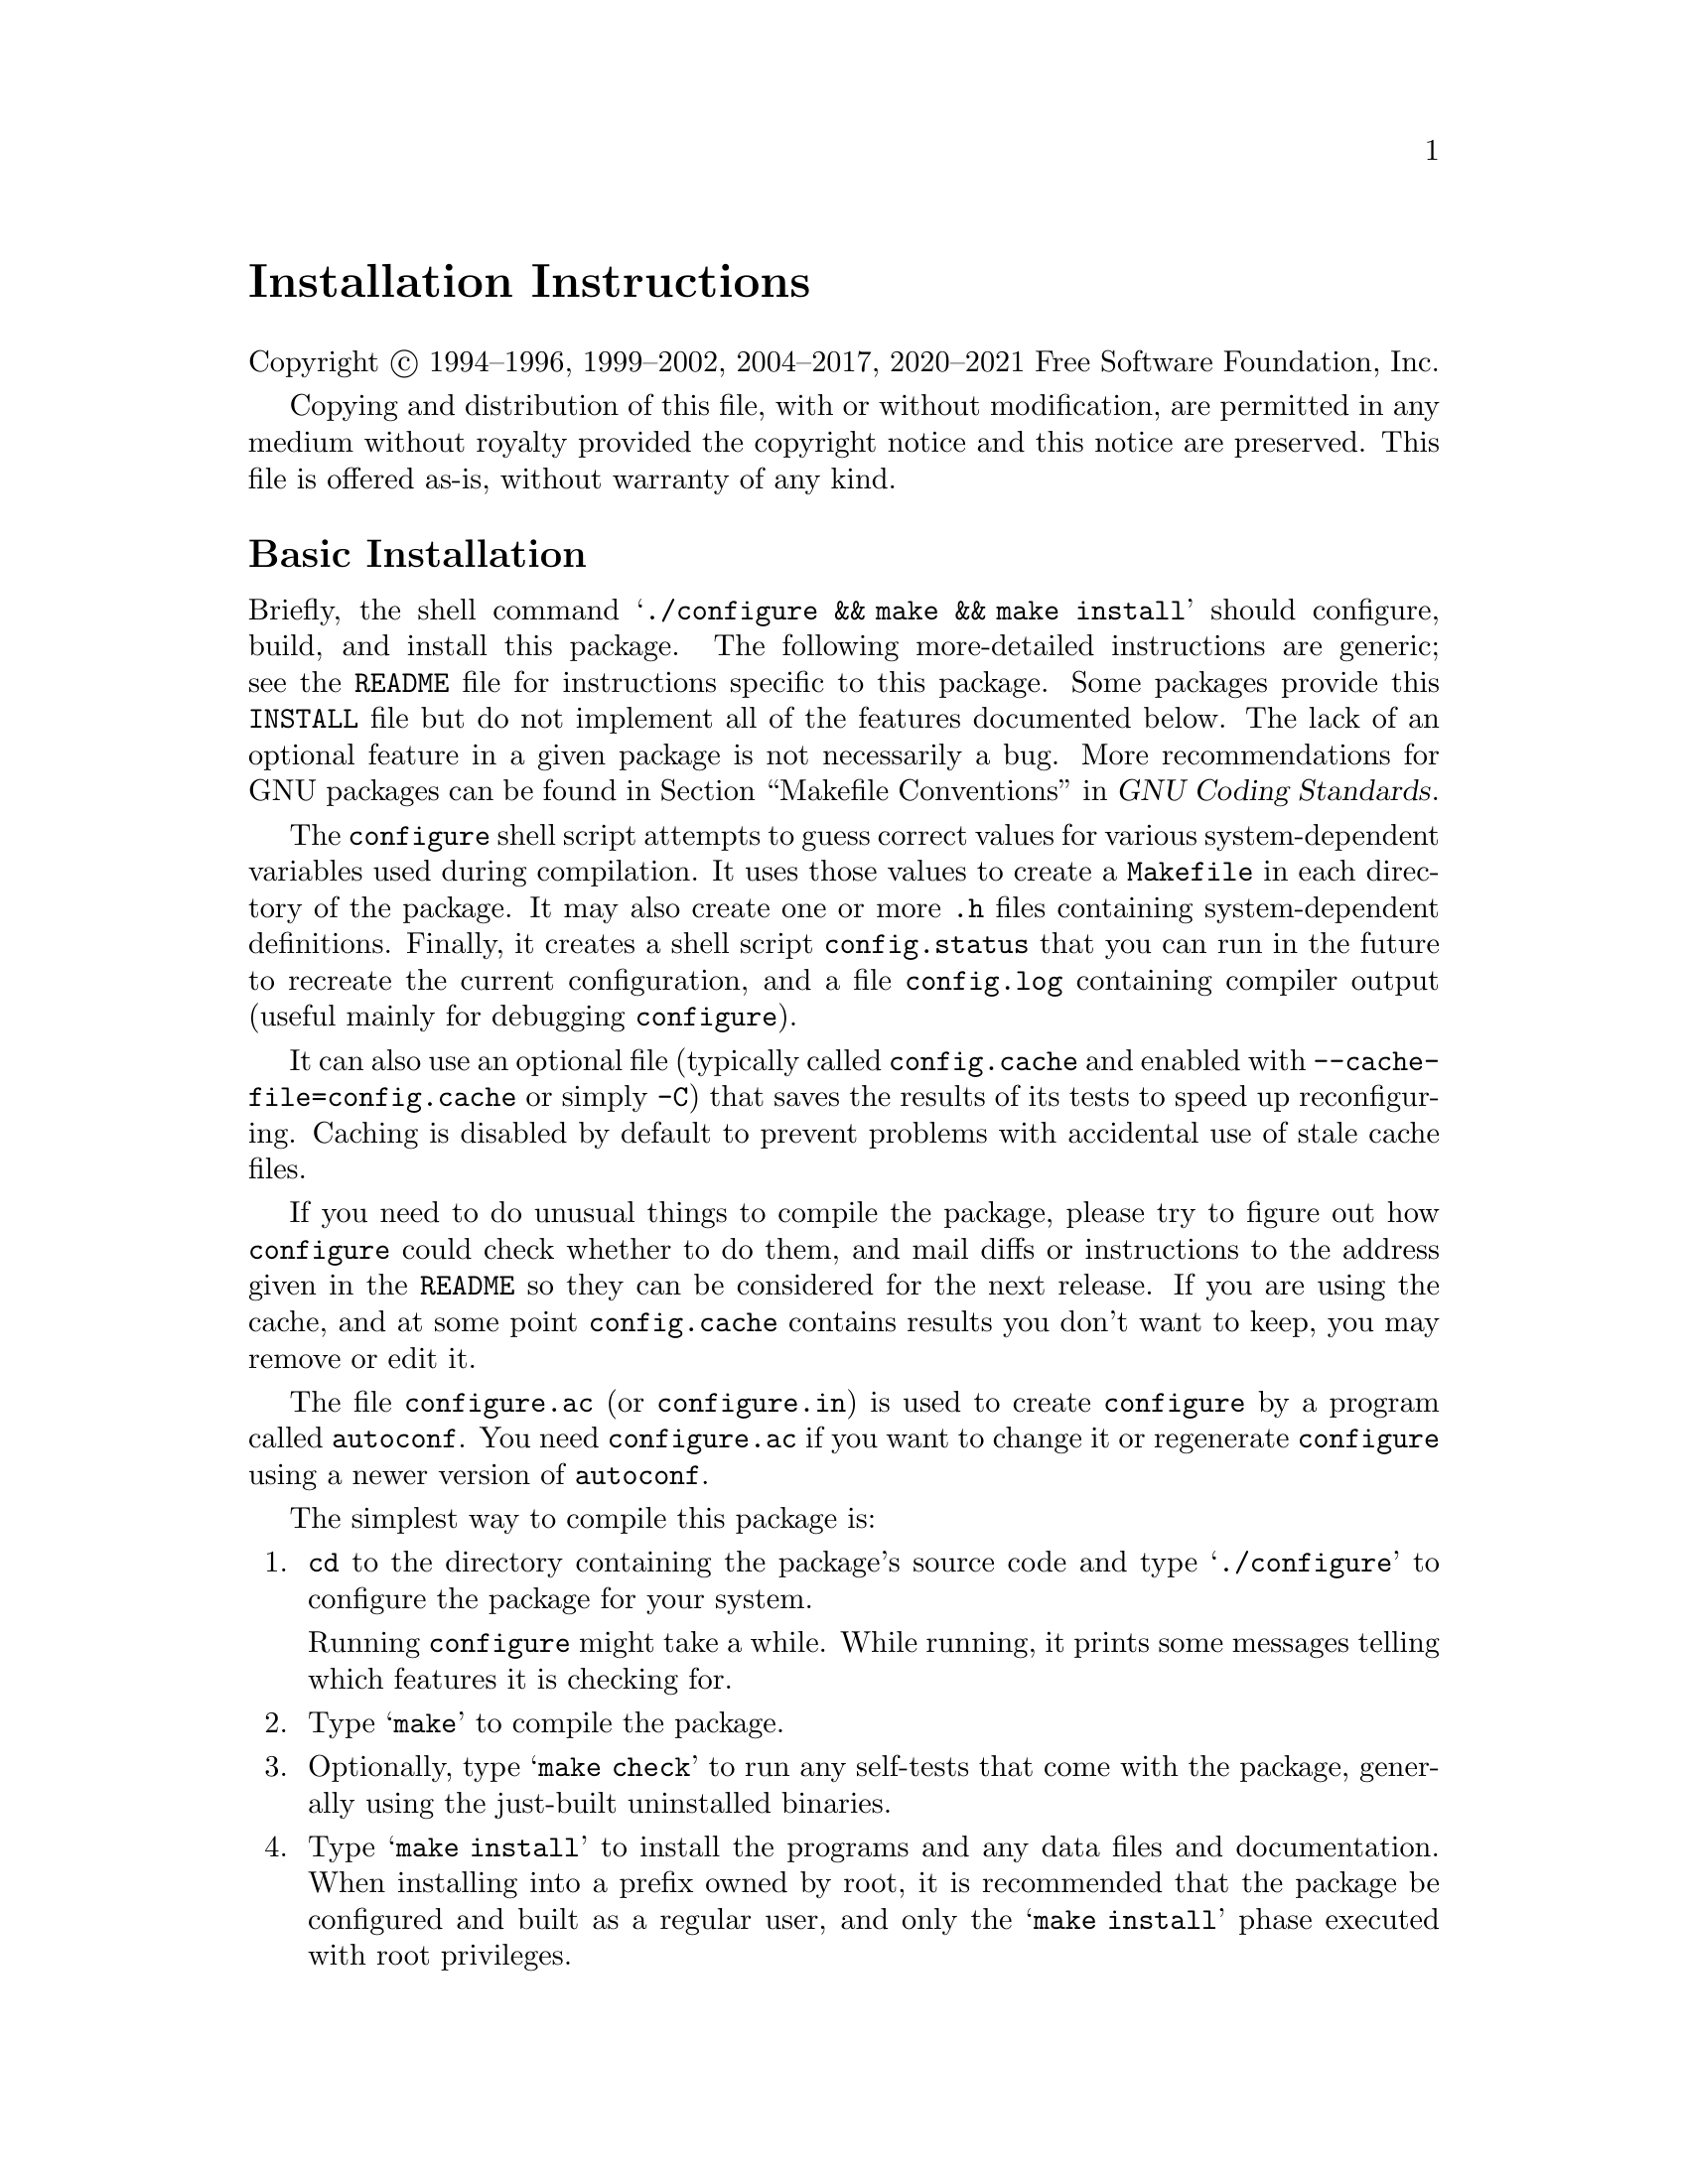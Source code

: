 @c This file is included by autoconf.texi and is used to produce
@c the INSTALL file.

@ifclear autoconf

@unnumbered Installation Instructions

Copyright @copyright{} 1994--1996, 1999--2002, 2004--2017, 2020--2021
Free Software Foundation, Inc.

Copying and distribution of this file, with or without modification, are
permitted in any medium without royalty provided the copyright notice
and this notice are preserved.  This file is offered as-is, without
warranty of any kind.

@end ifclear

@node Basic Installation
@section Basic Installation

Briefly, the shell command
@samp{./configure@tie{}&& make@tie{}&& make@tie{}install}
should configure, build, and install this package.  The following
more-detailed instructions are generic; see the @file{README} file for
instructions specific to this package.
@ifclear autoconf
Some packages provide this @file{INSTALL} file but do not implement all
of the features documented below.  The lack of an optional feature in a
given package is not necessarily a bug.
@end ifclear
More recommendations for GNU packages can be found in
@ref{Makefile Conventions, , Makefile Conventions, standards,
GNU Coding Standards}.

The @command{configure} shell script attempts to guess correct values
for various system-dependent variables used during compilation.  It uses
those values to create a @file{Makefile} in each directory of the
package.  It may also create one or more @file{.h} files containing
system-dependent definitions.  Finally, it creates a shell script
@file{config.status} that you can run in the future to recreate the
current configuration, and a file @file{config.log} containing compiler
output (useful mainly for debugging @command{configure}).

It can also use an optional file (typically called @file{config.cache}
and enabled with @option{--cache-file=config.cache} or simply
@option{-C}) that saves the results of its tests to speed up
reconfiguring.  Caching is disabled by default to prevent problems with
accidental use of stale cache files.

If you need to do unusual things to compile the package, please try to
figure out how @command{configure} could check whether to do them, and
mail diffs or instructions to the address given in the @file{README} so
they can be considered for the next release.  If you are using the
cache, and at some point @file{config.cache} contains results you don't
want to keep, you may remove or edit it.

The file @file{configure.ac} (or @file{configure.in}) is used to create
@file{configure} by a program called @command{autoconf}.  You need
@file{configure.ac} if you want to change it or regenerate
@file{configure} using a newer version of @command{autoconf}.

The simplest way to compile this package is:

@enumerate
@item
@command{cd} to the directory containing the package's source code and type
@samp{./configure} to configure the package for your system.

Running @command{configure} might take a while.  While running, it prints some
messages telling which features it is checking for.

@item
Type @samp{make} to compile the package.

@item
Optionally, type @samp{make check} to run any self-tests that come with
the package, generally using the just-built uninstalled binaries.

@item
Type @samp{make install} to install the programs and any data files and
documentation.  When installing into a prefix owned by root, it is
recommended that the package be configured and built as a regular user,
and only the @samp{make install} phase executed with root privileges.

@item
Optionally, type @samp{make installcheck} to repeat any self-tests, but
this time using the binaries in their final installed location.  This
target does not install anything.  Running this target as a regular
user, particularly if the prior @samp{make install} required root
privileges, verifies that the installation completed correctly.

@item
You can remove the program binaries and object files from the source
code directory by typing @samp{make clean}.  To also remove the files
that @command{configure} created (so you can compile the package for a
different kind of computer), type @samp{make distclean}.  There is also
a @samp{make maintainer-clean} target, but that is intended mainly for
the package's developers.  If you use it, you may have to get all sorts
of other programs in order to regenerate files that came with the
distribution.

@item
Often, you can also type @samp{make uninstall} to remove the installed
files again.  In practice, not all packages have tested that
uninstallation works correctly, even though it is required by the
GNU Coding Standards.

@item
Some packages, particularly those that use Automake, provide @samp{make
distcheck}, which can by used by developers to test that all other
targets like @samp{make install} and @samp{make uninstall} work
correctly.  This target is generally not run by end users.
@end enumerate

@node Compilers and Options
@section Compilers and Options

Some systems require unusual options for compilation or linking that the
@command{configure} script does not know about.  Run @samp{./configure
--help} for details on some of the pertinent environment variables.

You can give @command{configure} initial values for configuration
parameters by setting variables in the command line or in the environment.
Here is an example:

@example
./configure CC=c99 CFLAGS=-g LIBS=-lposix
@end example

@xref{Defining Variables}, for more details.


@node Multiple Architectures
@section Compiling For Multiple Architectures

You can compile the package for more than one kind of computer at the
same time, by placing the object files for each architecture in their
own directory.  To do this, you can use GNU @command{make}.
@command{cd} to the directory where you want the object files and
executables to go and run the @command{configure} script.
@command{configure} automatically checks for the source code in the
directory that @command{configure} is in and in @file{..}.  This is
known as a @dfn{VPATH} build.

With a non-GNU @command{make},
it is safer to compile the package for one
architecture at a time in the source code directory.  After you have
installed the package for one architecture, use @samp{make distclean}
before reconfiguring for another architecture.

On MacOS X 10.5 and later systems, you can create libraries and
executables that work on multiple system types---known as @dfn{fat} or
@dfn{universal} binaries---by specifying multiple @option{-arch} options
to the compiler but only a single @option{-arch} option to the
preprocessor.  Like this:

@example
./configure CC="gcc -arch i386 -arch x86_64 -arch ppc -arch ppc64" \
            CXX="g++ -arch i386 -arch x86_64 -arch ppc -arch ppc64" \
            CPP="gcc -E" CXXCPP="g++ -E"
@end example

This is not guaranteed to produce working output in all cases, you may
have to build one architecture at a time and combine the results
using the @command{lipo} tool if you have problems.

@node Installation Names
@section Installation Names

By default, @samp{make install} installs the package's commands under
@file{/usr/local/bin}, include files under @file{/usr/local/include}, etc.
You can specify an
installation prefix other than @file{/usr/local} by giving
@command{configure} the option @option{--prefix=@var{prefix}}, where
@var{prefix} must be an absolute file name.

You can specify separate installation prefixes for architecture-specific
files and architecture-independent files.  If you pass the option
@option{--exec-prefix=@var{prefix}} to @command{configure}, the
package uses @var{prefix} as the prefix for installing programs and
libraries.  Documentation and other data files still use the
regular prefix.

In addition, if you use an unusual directory layout you can give options
like @option{--bindir=@var{dir}} to specify different values for
particular kinds of files.  Run @samp{configure --help} for a list of
the directories you can set and what kinds of files go in them.  In
general, the default for these options is expressed in terms of
@samp{$@{prefix@}}, so that specifying just @option{--prefix} will
affect all of the other directory specifications that were not
explicitly provided.

The most portable way to affect installation locations is to pass the
correct locations to @command{configure}; however, many packages provide
one or both of the following shortcuts of passing variable assignments
to the @samp{make install} command line to change installation locations
without having to reconfigure or recompile.

The first method involves providing an override variable for each
affected directory.  For example, @samp{make install
prefix=/alternate/directory} will choose an alternate location for all
directory configuration variables that were expressed in terms of
@samp{$@{prefix@}}.  Any directories that were specified during
@command{configure}, but not in terms of @samp{$@{prefix@}}, must each be
overridden at install time for the entire
installation to be relocated.  The approach of makefile variable
overrides for each directory variable is required by the GNU
Coding Standards, and ideally causes no recompilation.  However, some
platforms have known limitations with the semantics of shared libraries
that end up requiring recompilation when using this method, particularly
noticeable in packages that use GNU Libtool.

The second method involves providing the @samp{DESTDIR} variable.  For
example, @samp{make install DESTDIR=/alternate/directory} will prepend
@samp{/alternate/directory} before all installation names.  The approach
of @samp{DESTDIR} overrides is not required by the GNU Coding
Standards, and does not work on platforms that have drive letters.  On
the other hand, it does better at avoiding recompilation issues, and
works well even when some directory options were not specified in terms
of @samp{$@{prefix@}} at @command{configure} time.

@node Optional Features
@section Optional Features

If the package supports it, you can cause programs to be installed with
an extra prefix or suffix on their names by giving @command{configure}
the option @option{--program-prefix=@var{PREFIX}} or
@option{--program-suffix=@var{SUFFIX}}.

Some packages pay attention to @option{--enable-@var{feature}} options
to @command{configure}, where @var{feature} indicates an optional part
of the package.  They may also pay attention to
@option{--with-@var{package}} options, where @var{package} is something
like @samp{gnu-as} or @samp{x} (for the X Window System).  The
@file{README} should mention any @option{--enable-} and @option{--with-}
options that the package recognizes.

For packages that use the X Window System, @command{configure} can
usually find the X include and library files automatically, but if it
doesn't, you can use the @command{configure} options
@option{--x-includes=@var{dir}} and @option{--x-libraries=@var{dir}} to
specify their locations.

Some packages offer the ability to configure how verbose the execution
of @command{make} will be.  For these packages, running
@samp{./configure --enable-silent-rules} sets the default to minimal
output, which can be overridden with @code{make V=1}; while running
@samp{./configure --disable-silent-rules} sets the default to verbose,
which can be overridden with @code{make V=0}.

@node Particular Systems
@section Particular systems

On HP-UX, the default C compiler is not ANSI C compatible.  If GNU CC is
not installed, it is recommended to use the following options in order to
use an ANSI C compiler:

@example
./configure CC="cc -Ae -D_XOPEN_SOURCE=500"
@end example

@noindent
and if that doesn't work, install pre-built binaries of GCC for HP-UX.

HP-UX @command{make} updates targets which have the same timestamps as
their prerequisites, which makes it generally unusable when shipped
generated files such as @command{configure} are involved.  Use GNU
@command{make} instead.

On OSF/1 a.k.a.@: Tru64, some versions of the default C compiler cannot
parse its @code{<wchar.h>} header file.  The option @option{-nodtk} can be
used as a workaround.  If GNU CC is not installed, it is therefore
recommended to try

@example
./configure CC="cc"
@end example

@noindent
and if that doesn't work, try

@example
./configure CC="cc -nodtk"
@end example

On Solaris, don't put @code{/usr/ucb} early in your @env{PATH}.  This
directory contains several dysfunctional programs; working variants
of these programs are available in @code{/usr/bin}.  So, if you need
@code{/usr/ucb} in your @env{PATH}, put it @emph{after} @code{/usr/bin}.

On Haiku, software installed for all users goes in @file{/boot/common},
not @file{/usr/local}.  It is recommended to use the following options:

@example
./configure --prefix=/boot/common
@end example

@node System Type
@section Specifying the System Type

There may be some features @command{configure} cannot figure out
automatically, but needs to determine by the type of machine the package
will run on.  Usually, assuming the package is built to be run on the
@emph{same} architectures, @command{configure} can figure that out, but
if it prints a message saying it cannot guess the machine type, give it
the @option{--build=@var{type}} option.  @var{type} can either be a
short name for the system type, such as @samp{sun4}, or a canonical name
which has the form:

@example
@var{cpu}-@var{company}-@var{system}
@end example

@noindent
where @var{system} can have one of these forms:

@example
@var{os}
@var{kernel}-@var{os}
@end example

See the file @file{config.sub} for the possible values of each field.
If @file{config.sub} isn't included in this package, then this package
doesn't need to know the machine type.

If you are @emph{building} compiler tools for cross-compiling, you
should use the option @option{--target=@var{type}} to select the type of
system they will produce code for.

If you want to @emph{use} a cross compiler, that generates code for a
platform different from the build platform, you should specify the
@dfn{host} platform (i.e., that on which the generated programs will
eventually be run) with @option{--host=@var{type}}.

@node Sharing Defaults
@section Sharing Defaults

If you want to set default values for @command{configure} scripts to
share, you can create a site shell script called @file{config.site} that
gives default values for variables like @code{CC}, @code{cache_file},
and @code{prefix}.  @command{configure} looks for
@file{@var{prefix}/share/config.site} if it exists, then
@file{@var{prefix}/etc/config.site} if it exists.  Or, you can set the
@code{CONFIG_SITE} environment variable to the location of the site
script.  A warning: not all @command{configure} scripts look for a site
script.

@node Defining Variables
@section Defining Variables

Variables not defined in a site shell script can be set in the
environment passed to @command{configure}.  However, some packages may
run configure again during the build, and the customized values of these
variables may be lost.  In order to avoid this problem, you should set
them in the @command{configure} command line, using @samp{VAR=value}.
For example:

@example
./configure CC=/usr/local2/bin/gcc
@end example

@noindent
causes the specified @command{gcc} to be used as the C compiler (unless it is
overridden in the site shell script).

@noindent
Unfortunately, this technique does not work for @env{CONFIG_SHELL} due
to an Autoconf limitation.  Until the limitation is lifted, you can use
this workaround:

@example
CONFIG_SHELL=/bin/bash ./configure CONFIG_SHELL=/bin/bash
@end example

@node configure Invocation
@section @command{configure} Invocation

@command{configure} recognizes the following options to control how it
operates.

@table @option
@item --help
@itemx -h
Print a summary of all of the options to @command{configure}, and exit.

@item --help=short
@itemx --help=recursive
Print a summary of the options unique to this package's
@command{configure}, and exit.  The @code{short} variant lists options
used only in the top level, while the @code{recursive} variant lists
options also present in any nested packages.

@item --version
@itemx -V
Print the version of Autoconf used to generate the @command{configure}
script, and exit.

@item --cache-file=@var{file}
@cindex Cache, enabling
Enable the cache: use and save the results of the tests in @var{file},
traditionally @file{config.cache}.  @var{file} defaults to
@file{/dev/null} to disable caching.

@item --config-cache
@itemx -C
Alias for @option{--cache-file=config.cache}.

@item --quiet
@itemx --silent
@itemx -q
Do not print messages saying which checks are being made.  To suppress
all normal output, redirect it to @file{/dev/null} (any error messages
will still be shown).

@item --srcdir=@var{dir}
Look for the package's source code in directory @var{dir}.  Usually
@command{configure} can determine that directory automatically.

@item --prefix=@var{dir}
Use @var{dir} as the installation prefix.  @ref{Installation Names}
for more details, including other options available for fine-tuning
the installation locations.

@item --no-create
@itemx -n
Run the configure checks, but stop before creating any output files.
@end table

@noindent
@command{configure} also accepts some other, not widely useful, options.
Run @samp{configure --help} for more details.

@c Local Variables:
@c fill-column: 72
@c ispell-local-dictionary: "american"
@c indent-tabs-mode: nil
@c whitespace-check-buffer-indent: nil
@c End:
